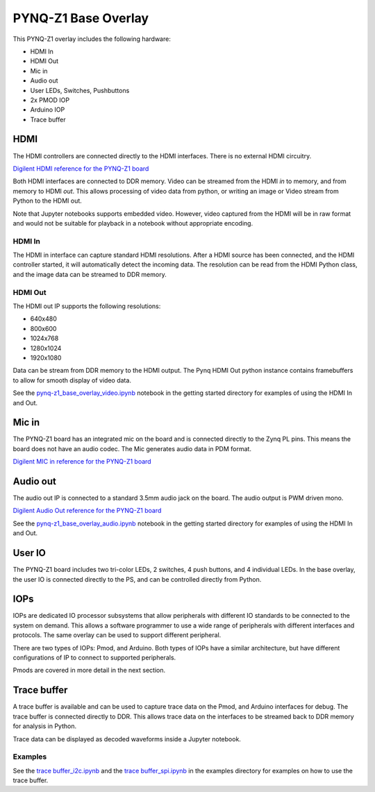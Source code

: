  
PYNQ-Z1 Base Overlay
======================

This PYNQ-Z1 overlay includes the following hardware:

* HDMI In
* HDMI Out
* Mic in 
* Audio out
* User LEDs, Switches, Pushbuttons
* 2x PMOD IOP
* Arduino IOP
* Trace buffer
 

.. image:: ../../../images/pynqz1_base_overlay.png
   :align: center


HDMI 
----------- 

The HDMI controllers are connected directly to the HDMI interfaces. There is no external HDMI circuitry. 

`Digilent HDMI reference for the PYNQ-Z1 board <https://reference.digilentinc.com/reference/programmable-logic/pynq-z1/reference-manual#hdmi>`_

Both HDMI interfaces are connected to DDR memory. Video can be streamed from the HDMI *in* to memory, and from memory to HDMI *out*. This allows processing of video data from python, or writing an image or Video stream from Python to the HDMI out. 

Note that Jupyter notebooks supports embedded video. However, video captured from the HDMI will be in raw format and would not be suitable for playback in a notebook without appropriate encoding. 

HDMI In
^^^^^^^^^^^^

The HDMI in interface can capture standard HDMI resolutions. After a HDMI source has been connected, and the HDMI controller started, it will automatically detect the incoming data. The resolution can be read from the HDMI Python class, and the image data can be streamed to DDR memory. 

HDMI Out
^^^^^^^^^^^^

The HDMI out IP supports the following resolutions:

* 640x480  
* 800x600 
* 1024x768  
* 1280x1024
* 1920x1080

Data can be stream from DDR memory to the HDMI output. The Pynq HDMI Out python instance contains framebuffers to allow for smooth display of video data. 

See the `pynq-z1_base_overlay_video.ipynb <https://github.com/xilinx/PYNQ/blob/master/docs/source/pynq-z1_base_overlay_video.ipynb>`_ notebook in the getting started directory for examples of using the HDMI In and Out. 


Mic in 
--------------

The PYNQ-Z1 board has an integrated mic on the board and is connected directly to the Zynq PL pins. This means the board does not have an audio codec. The Mic generates audio data in PDM format.

`Digilent MIC in reference for the PYNQ-Z1 board <https://reference.digilentinc.com/reference/programmable-logic/pynq-z1/reference-manual#microphone>`_

Audio out
--------------

The audio out IP is connected to a standard 3.5mm audio jack on the board. The audio output is PWM driven mono. 

`Digilent Audio Out reference for the PYNQ-Z1 board <https://reference.digilentinc.com/reference/programmable-logic/pynq-z1/reference-manual#mono_audio_output>`_

See the `pynq-z1_base_overlay_audio.ipynb <https://github.com/cathalmccabe/PYNQ/blob/master/docs/source/pynq-z1_base_overlay_audio.ipynb>`_ notebook in the getting started directory for examples of using the HDMI In and Out. 


User IO
--------------
The PYNQ-Z1 board includes two tri-color LEDs, 2 switches, 4 push buttons, and 4 individual LEDs. In the base overlay, the user IO is connected directly to the PS, and can be controlled directly from Python. 


IOPs
--------------
IOPs are dedicated IO processor subsystems that allow peripherals with different IO standards to be connected to the system on demand. This allows a software programmer to use a wide range of peripherals with different interfaces and protocols. The same overlay can be used to support different peripheral. 

There are two types of IOPs: Pmod, and Arduino. Both types of IOPs have a similar architecture, but have different configurations of IP to connect to supported peripherals. 

Pmods are covered in more detail in the next section. 

Trace buffer
--------------

A trace buffer is available and can be used to capture trace data on the Pmod, and Arduino interfaces for debug. The trace buffer is connected directly to DDR. This allows trace data on the interfaces to be streamed back to DDR memory for analysis in Python. 

Trace data can be displayed as decoded waveforms inside a Jupyter notebook. 

Examples
^^^^^^^^^^^^

See the `trace buffer_i2c.ipynb <https://github.com/Xilinx/PYNQ/blob/master/Pynq-Z1/notebooks/examples>`_ and the `trace buffer_spi.ipynb <https://github.com/Xilinx/PYNQ/blob/master/Pynq-Z1/notebooks/examples>`_ in the examples directory for examples on how to use the trace buffer. 

